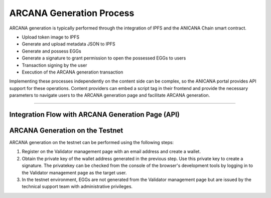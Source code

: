 ###########################
ARCANA Generation Process
###########################

ARCANA generation is typically performed through the integration of IPFS and the ANICANA Chain smart contract.

* Upload token image to IPFS
* Generate and upload metadata JSON to IPFS
* Generate and possess EGGs
* Generate a signature to grant permission to open the possessed EGGs to users
* Transaction signing by the user
* Execution of the ARCANA generation transaction

Implementing these processes independently on the content side can be complex, so the ANICANA portal provides API support for these operations. Content providers can embed a script tag in their frontend and provide the necessary parameters to navigate users to the ARCANA generation page and facilitate ARCANA generation.

---------------------------------------------------------------------------------------------------------------------------------------------------------------

Integration Flow with ARCANA Generation Page (API)
========================================================

.. image:: ../img/flow_arcana_generation.png


ARCANA Generation on the Testnet
============================================

ARCANA generation on the testnet can be performed using the following steps:

1. Register on the Validator management page with an email address and create a wallet.
2. Obtain the private key of the wallet address generated in the previous step. Use this private key to create a signature. The privatekey can be checked from the console of the browser's development tools by logging in to the Validator management page as the target user.
3. In the testnet environment, EGGs are not generated from the Validator management page but are issued by the technical support team with administrative privileges.

